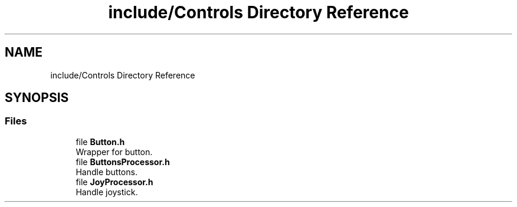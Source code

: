 .TH "include/Controls Directory Reference" 3 "Sun Apr 9 2023" "ng-deck" \" -*- nroff -*-
.ad l
.nh
.SH NAME
include/Controls Directory Reference
.SH SYNOPSIS
.br
.PP
.SS "Files"

.in +1c
.ti -1c
.RI "file \fBButton\&.h\fP"
.br
.RI "Wrapper for button\&. "
.ti -1c
.RI "file \fBButtonsProcessor\&.h\fP"
.br
.RI "Handle buttons\&. "
.ti -1c
.RI "file \fBJoyProcessor\&.h\fP"
.br
.RI "Handle joystick\&. "
.in -1c
